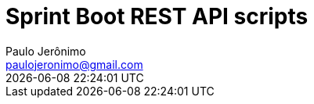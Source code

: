 = Sprint Boot REST API scripts
Paulo Jerônimo <paulojeronimo@gmail.com>; {localdatetime}
:icons: font
:toc:
:numbered:
